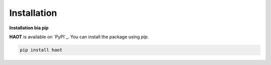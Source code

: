 Installation
============

**Installation bia pip**

**HAOT** is available on `PyPI`_. You can install the package using `pip`.

.. code::

    pip install haot
